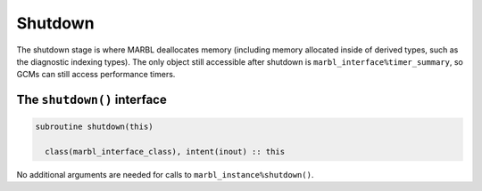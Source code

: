 .. _shutdown:

========
Shutdown
========

The shutdown stage is where MARBL deallocates memory (including memory allocated inside of derived types, such as the diagnostic indexing types).
The only object still accessible after shutdown is ``marbl_interface%timer_summary``, so GCMs can still access performance timers.

The ``shutdown()`` interface
----------------------------

.. block comes from marbl_interface
.. code-block:: fortran

  subroutine shutdown(this)

    class(marbl_interface_class), intent(inout) :: this

No additional arguments are needed for calls to ``marbl_instance%shutdown()``.